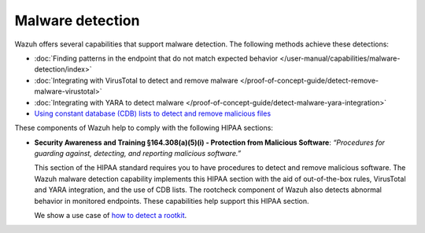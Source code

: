 .. Copyright (C) 2015, Wazuh, Inc.

.. meta::
  :description: Wazuh offers several capabilities that support malware detection and help to comply with HIPAA compliance. Learn more about it in this section.

Malware detection
=================

Wazuh offers several capabilities that support malware detection. The following methods achieve these detections:

- :doc:`Finding patterns in the endpoint that do not match expected behavior </user-manual/capabilities/malware-detection/index>`
- :doc:`Integrating with VirusTotal to detect and remove malware </proof-of-concept-guide/detect-remove-malware-virustotal>`
- :doc:`Integrating with YARA to detect malware </proof-of-concept-guide/detect-malware-yara-integration>`
- `Using constant database (CDB) lists to detect and remove malicious files <https://wazuh.com/blog/detecting-and-responding-to-malicious-files-using-cdb-lists-and-active-response/>`__

These components of Wazuh help to comply with the following HIPAA sections:

- **Security Awareness and Training §164.308(a)(5)(i) - Protection from Malicious Software**: *“Procedures for guarding against, detecting, and reporting malicious software.”*
  
  This section of the HIPAA standard requires you to have procedures to detect and remove malicious software. The Wazuh malware detection capability implements this HIPAA section with the aid of out-of-the-box rules, VirusTotal and YARA integration, and the use of CDB lists. The rootcheck component of Wazuh also detects abnormal behavior in monitored endpoints. These capabilities help support this HIPAA section.
  
  We show a use case of `how to detect a rootkit <https://wazuh.com/blog/using-wazuh-rootcheck-to-detect-reptile-rootkit/>`_.